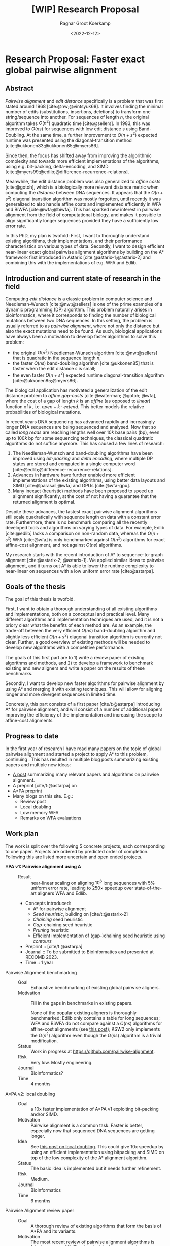 #+title: [WIP] Research Proposal
#+HUGO_SECTION: notes
#+HUGO_LEVEL_OFFSET: 1
#+OPTIONS: ^:{}
#+hugo_front_matter_key_replace: author>authors
#+toc: headlines 3
#+date: <2022-12-12>
#+author: Ragnar Groot Koerkamp

* Research Proposal: Faster exact global pairwise alignment

** Abstract
/Pairwise alignment/ and /edit distance/ specifically is a problem that was
first stated around 1968 [cite:@nw;@vintsyuk68]. It involves finding the minimal
number of edits (substitutions, insertions, deletions) to transform one string/sequence
into another.
For sequences of length $n$, the original algorithm takes $O(n^2)$ quadratic
time [cite:@sellers].
In 1983, this was improved to $O(ns)$ for sequences with low edit distance $s$
using Band-Doubling. At the same time, a further improvement to
$O(n+s^2)$ expected runtime was presented using the diagonal-transition method [cite:@ukkonen83;@ukkonen85;@myers86].

Since then, the focus has shifted away from improving the algorithmic complexity
and towards more efficient implementations of the algorithms, using e.g.
bit-packing, delta-encoding, and SIMD
[cite:@myers99;@edlib;@difference-recurrence-relations].

Meanwhile, the edit distance problem was also generalized to /affine costs/
[cite:@gotoh], which is a biologically more relevant distance metric when
computing the /distance/ between DNA sequences.
It appears that the $O(n+s^2)$ diagonal transition algorithm was
mostly forgotten, until recently it was generalized to also handle affine costs
and implemented efficiently in WFA and BiWFA [cite:@wfa;@biwfa].
This has sparked new interest in pairwise alignment from the field of
computational biology, and makes it possible to align significantly longer
sequences provided they have a sufficiently low error rate.

In this PhD, my plan is twofold:
First, I want to thoroughly understand existing
algorithms, their implementations, and their performance characteristics on
various types of data.
Secondly, I want to design efficient near-linear exact global pairwise alignment
algorithms by building on the A* framework first introduced in Astarix
[cite:@astarix-1;@astarix-2] and combining this with the implementations of e.g.
WFA and Edlib.

** Introduction and current state of research in the field

Computing /edit distance/ is a classic problem in computer science and
Needleman-Wunsch [cite:@nw;@sellers] is one of the
prime examples of a dynamic programming (DP) algorithm.
This problem naturally arises in bioinformatics, where it corresponds to finding
the number of biological mutations between two DNA sequences. In this setting,
the problem is usually referred to as /pairwise alignment/, where not only the
distance but also the exact mutations need to be found. As such,
biological applications have always been a motivation to develop faster
algorithms to solve this problem:
- the original $O(n^2)$ Needleman-Wunsch algorithm [cite:@nw;@sellers] that is
  quadratic in the sequence length $n$;
- the faster $O(ns)$ band-doubling algorithm [cite:@ukkonen85] that is faster
  when the edit distance $s$ is small;
- the even faster $O(n+s^2)$ expected runtime diagonal-transition algorithm [cite:@ukkonen85;@myers86].
The biological application has motivated a generalization of the edit distance
problem to /affine gap-costs/ [cite:@waterman; @gotoh; @wfa], where the cost of
a gap of length $k$ is an /affine/ (as opposed to /linear/) function of $k$,
i.e. $open + k\cdot extend$.  This better models the relative probabilities of
biological mutations.

In recent years DNA sequencing has advanced rapidly and increasingly
longer DNA sequences are being sequenced and analysed. Now that so called
/long reads/ are reaching lengths well over $10k$ base pairs (bp), even up to $100k$
bp for some sequencing techniques, the classical quadratic algorithms do not
suffice anymore. This has caused a few lines of research:
1. The Needleman-Wunsch and band-doubling algorithms have been improved using
   /bit-packing/ and /delta encoding/, where multiple DP states are stored and
   computed in a single computer word [cite:@edlib;@difference-recurrence-relations].
2. Advances in hardware have further enabled more efficient
   implementations of the existing algorithms, using better data layouts and
   SIMD [cite:@parasail;@wfa] and GPUs [cite:@wfa-gpu].
3. Many inexact (heuristic) methods have been proposed to speed up alignment
   significantly, at the cost of not having a guarantee that the returned
   alignment is optimal.

Despite these advances, the fastest exact pairwise alignment algorithms still
scale quadratically with sequence length on data with a constant error rate.
Furthermore, there is no benchmark comparing all the recently developed tools
and algorithms on varying types of data. For example, Edlib [cite:@edlib] lacks a
comparison on non-random data, whereas the $O(n+s^2)$ WFA [cite:@wfa] is only
benchmarked against $O(n^2)$ algorithms for exact affine-cost alignment, and not
against $O(ns)$ algorithms.

My research starts with the recent introduction of A* to sequence-to-graph
alignment [cite:@astarix-2; @astarix-1]. We applied similar ideas to pairwise
alignment, and it turns out A* is able to lower the runtime complexity to
near-linear on sequences with a low uniform error rate [cite:@astarpa].


** Goals of the thesis

The goal of this thesis is twofold.

First, I want to obtain a thorough understanding of all existing algorithms and
implementations, both on a conceptual and practical level. Many different
algorithms and implementation techniques are
used, and it is not a priory clear what the benefits of each method are. As an
example, the trade-off between the very efficient $O(ns)$ band-doubling
algorithm and slightly less efficient $O(n+s^2)$ diagonal transition algorithm
is currently not clear. Further, a good overview of existing methods will be
needed to develop new algorithms with a competitive performance.

The goals of this first part are to 1) write a review paper of existing algorithms
and methods, and 2) to develop a framework to benchmark existing and new
aligners and write a paper on the results of these benchmarks.

Secondly, I want to develop new faster algorithms for pairwise alignment by
using A* and merging it with existing techniques. This will allow for aligning
longer and more divergent sequences in limited time.

Concretely, this part consists of a first paper [cite/t:@astarpa] introducing A*
for pairwise alignment, and will consist of a number of additional papers
improving the efficiency of the implementation and increasing the scope to
affine-cost alignments.


** Progress to date
In the first year of research I have read many papers on the topic of global
pairwise alignment and started a project to apply A* to this problem, continuing
. This has resulted in multiple blog posts summarizing existing
papers and multiple new ideas:
- [[../posts/pairwise-alignment/][A post]] summarizing many relevant papers and algorithms on pairwise alignment.
- A preprint [cite/t:@astarpa] on
- A*PA preprint
- Many blogs on this site. E.g.:
  - Review post
  - Local doubling
  - Low memory WFA
  - Remarks on WFA evaluations

** Work plan
The work is split over the following $5$ concrete projects, each corresponding to one paper.
Projects are ordered by predicted order of completion. Following this are listed
more uncertain and open ended projects.

- A*PA v1: Pairwise alignment using A* ::
  - Result :: near-linear scaling on aligning $10^6$ long sequences with $5\%$ uniform error
    rate, leading to $250\times$ speedup over state-of-the-art aligners WFA and Edlib.
  - Concepts introduced:
    - A* for pairwise alignment
    - /Seed heuristic/, building on [cite/t:@astarix-2]
    - /Chaining/ seed heuristic
    - /Gap/-chaining seed heuristic
    - /Pruning/ heuristic
    - Efficient implementation of (gap-)chaining seed heuristic using /contours/
  - Preprint :: [cite/t:@astarpa]
  - Journal :: To be submitted to BioInformatics and presented at RECOMB 2023.
  - Time :: 1 year
- Pairwise Alignment benchmarking ::
  - Goal :: Exhaustive benchmarking of existing global pairwise aligners.
  - Motivation :: Fill in the gaps in benchmarks in existing papers.

    None of the popular existing aligners is thoroughly benchmarked: Edlib only
    contains a table for long sequences; WFA and BiWFA do not compare against a $O(ns)$
    algorithms for affine-cost alignments (see
    [[../wfa-edlib-perf/wfa-edlib-perf.org][this post]]); KSW2 only implements the $O(n^2)$
    algorithm even though the $O(ns)$ algorithm is a trivial modification.
  - Status :: Work in progress at [[https://github.com/pairwise-alignment]].
  - Risk :: Very low. Mostly engineering.
  - Journal :: BioInformatics?
  - Time :: 4 months
- A*PA v2: local doubling ::
  - Goal :: a 10x faster implementation of A*PA v1 exploiting bit-packing and/or SIMD.
  - Motivation :: Pairwise alignment is a common task. Faster is better,
    especially now that sequenced DNA sequences are getting longer.
  - Idea :: See [[../../posts/local-doubling/local-doubling.org][this post on local doubling]]. This could give 10x speedup by using
    an efficient implementation using bitpacking and SIMD on top of the low
    complexity of the A* alignment algorithm.
  - Status :: The basic idea is implemented but it needs further refinement.
  - Risk :: Medium.
  - Journal :: BioInformatics
  - Time :: 6 months
- Pairwise Alignment review paper ::
  - Goal :: A thorough review of existing algorithms that form the basis of A*PA
    and its variants.
  - Motivation :: The most recent review of pairwise alignment algorithms is
    [cite/t:@navarro01]. The time is right for a new review summarizing both the
    various algorithms and implementation strategies used in modern pairwise aligners.
  - Status :: Preliminary work done in [[../../posts/pairwise-alignment/][this review post]].
  - Risk :: Very low. Most of the insight is already gathered -- it just needs
    to be written down.
  - Journal :: Theoretical Computer Science?
  - Time :: 4 months
- A*PA v3: affine cost alignments ::
  - Goal :: Generalize the A* heuristics to affine-cost alignments.
  - Motivation:
  - Status :: No work on this yet. It seems doable but needs a time investment to
    figure out the details. Likely the implementation will need 3 /layers/ of
    contours datastructures, similar to how other affine-cost alignment
    algorithms use 3 layers.
  - Risk :: Medium. I will need to come up with an efficient implementation.
  - Journal :: BioInformatics
  - Time :: 6 months

Together the projects above fill just below 3 years. The remaining time will be
spent on open ended reseach and thesis writing.
- Open ended research ::
  This open ended research could be on various topics:
  - Further exploration of existing ideas ::
    I wrote a number of blog posts around ideas that could be explored more:
    - [[../alignment-scores-transform/alignment-scores-transform.org][A more efficient match-bonus transformation for WFA]] for a potential
      $2\times$ speedup in certain cases.
    - [[../linear-memory-wfa/linear-memory-wfa.org][Reducing WFA memory usage]], possibly allowing diagonal-transition based
      A* to use less memory as well, where BiWFA is not possible.
    - [[../speeding-up-astar/speeding-up-astar.org][Faster A* using /pre-pruning/]]: guessing a near-optimal alignment can
      improve the heuristic and possibly speed up the exact A* alignment.
  - Approximate alignment using A* ::
    So far all research has been into exact alignment methods. In practice, many
    people use heuristic methods instead. Giving up on the exactness may lead to
    a significant speedup.
  - A* for RNA folding ::
    This is a classical DP task that may be possible
    to speed up. A week of exploring this didn't give easy results.
  - Pruning A* heuristic for real-world route planning ::
    The pruning technique seems to be new and may be useful in other domains
    where A* and heuristics are used. Not all heuristics will benefit from
    pruning, but some may.
  - Genome assembly using A* ::
    Genome assembly is a big problem in bioinformatics with many recent
    advances. Various algorithms and data structures are being used (string
    graphs, De Bruijn graphs), but many pipelines involve ad-hoc steps.
    I would like to better understand these algorithms and see if a more
    formal mathematical approach is possible, possibly using A* methods as well.

    Some preliminary ideas are written in [[../thoughts-on-assembling.org][this post]].
  - An opinion piece on the utility of further research into kmer-based compression methods ::
    Kmer-based compression methods deterministically select a subset of kmers
    of a sequence. The goal is to select a fixed number of them such that they are
    spread out as much as possible. Randomized algorithms have expected
    density only $2\times$ higher than the optimal, and many methods have been
    proposed to save ${\ll}50\%$ of memory by using much more complicated kmer
    selection methods.
  - Goal :: Read and think about various problems and see whether new ideas come up.
  - Risk :: High. It is unclear at this point what kind of results are to be expected.
  - Time :: 1 year
- Thesis writing ::
  - Time :: 4 months

* Teaching
- ~0.5 day/week on average.
- creating visualizations for the course ~Algorithms for Population Scale
  Genomics~, see [[../alg-viz.org][here]].
* Other duties
- Unofficial: BAPC and NWERC jury member, ~0.5 day/week.
* Study plan
- TODO

#+print_bibliography:
